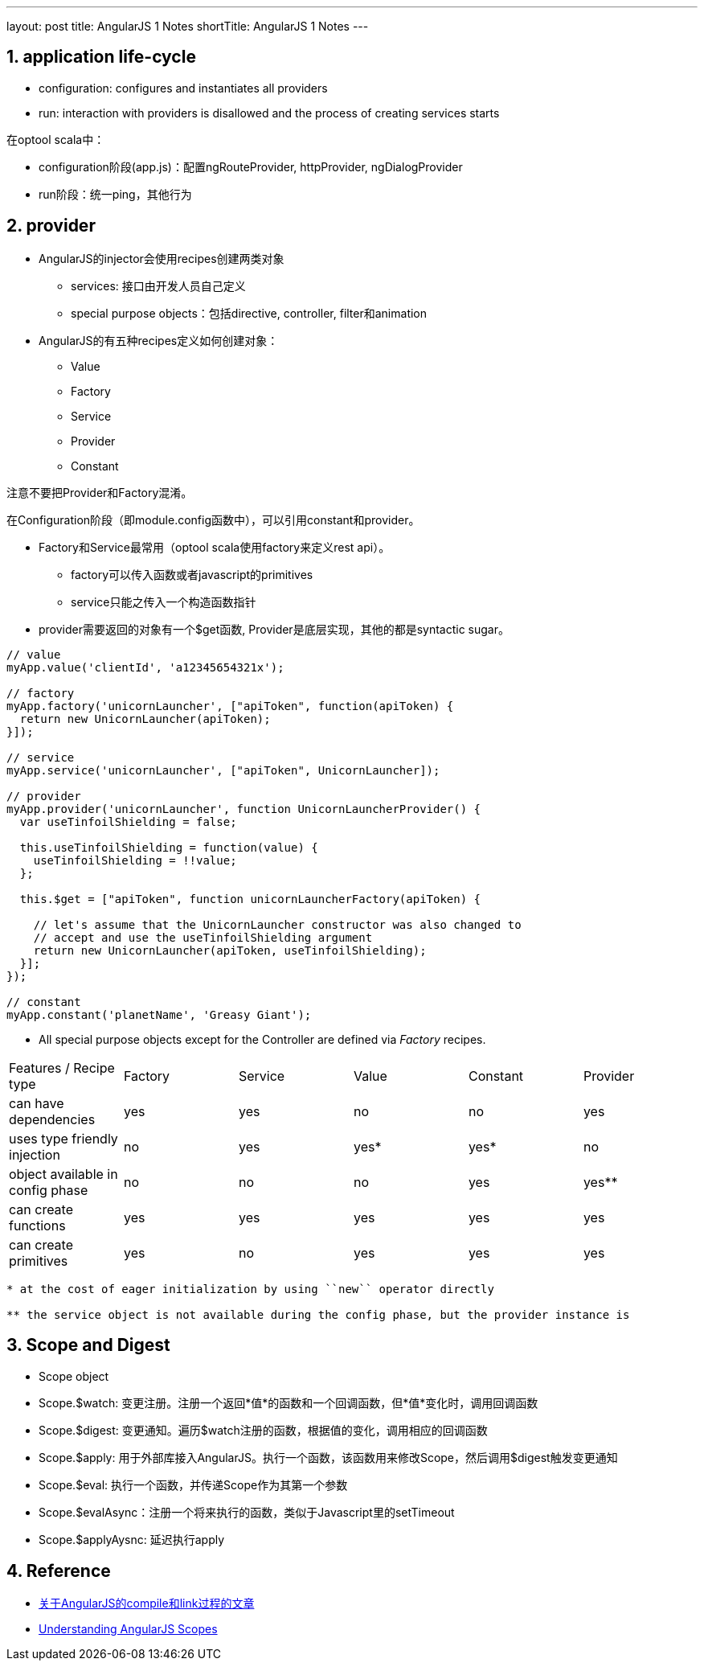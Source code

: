 ---
layout: post
title: AngularJS 1 Notes
shortTitle: AngularJS 1 Notes
---

:toc: macro
:toclevels: 4
:sectnums:
:imagesdir: /images
:hp-tags: AngularJS
:doctypes: book

toc::[]

////////////////////////////////////////////////////////////////////////
////////////////////////////////////////////////////////////////////////

== application life-cycle
* configuration: configures and instantiates all providers
* run:  interaction with providers is disallowed and the process of creating services starts

在optool scala中：

* configuration阶段(app.js)：配置ngRouteProvider, httpProvider, ngDialogProvider
* run阶段：统一ping，其他行为

////////////////////////////////////////////////////////////////////////
////////////////////////////////////////////////////////////////////////

== provider

* AngularJS的injector会使用recipes创建两类对象
** services: 接口由开发人员自己定义
** special purpose objects：包括directive, controller, filter和animation

* AngularJS的有五种recipes定义如何创建对象：
** Value
** Factory
** Service
** Provider
** Constant

注意不要把Provider和Factory混淆。

在Configuration阶段（即module.config函数中），可以引用constant和provider。

* Factory和Service最常用（optool scala使用factory来定义rest api）。
** factory可以传入函数或者javascript的primitives
** service只能之传入一个构造函数指针

* provider需要返回的对象有一个$get函数, Provider是底层实现，其他的都是syntactic sugar。

[source,javascript]
----

// value
myApp.value('clientId', 'a12345654321x');

// factory
myApp.factory('unicornLauncher', ["apiToken", function(apiToken) {
  return new UnicornLauncher(apiToken);
}]);

// service
myApp.service('unicornLauncher', ["apiToken", UnicornLauncher]);

// provider
myApp.provider('unicornLauncher', function UnicornLauncherProvider() {
  var useTinfoilShielding = false;

  this.useTinfoilShielding = function(value) {
    useTinfoilShielding = !!value;
  };

  this.$get = ["apiToken", function unicornLauncherFactory(apiToken) {

    // let's assume that the UnicornLauncher constructor was also changed to
    // accept and use the useTinfoilShielding argument
    return new UnicornLauncher(apiToken, useTinfoilShielding);
  }];
});

// constant
myApp.constant('planetName', 'Greasy Giant');
----

* All special purpose objects except for the Controller are defined via __Factory__ recipes.

|====
| Features / Recipe type | Factory | Service | Value | Constant | Provider
| can have dependencies | yes | yes | no | no | yes
| uses type friendly injection | no | yes | yes* | yes* | no
| object available in config phase | no | no | no | yes | yes**
| can create functions | yes | yes | yes | yes | yes
| can create primitives | yes | no | yes | yes | yes
|====

[source,]
----
* at the cost of eager initialization by using ``new`` operator directly

** the service object is not available during the config phase, but the provider instance is
----

////////////////////////////////////////////////////////////////////////
////////////////////////////////////////////////////////////////////////
== Scope and Digest
* Scope object
* Scope.$watch: 变更注册。注册一个返回*值*的函数和一个回调函数，但*值*变化时，调用回调函数
* Scope.$digest: 变更通知。遍历$watch注册的函数，根据值的变化，调用相应的回调函数
* Scope.$apply: 用于外部库接入AngularJS。执行一个函数，该函数用来修改Scope，然后调用$digest触发变更通知
* Scope.$eval: 执行一个函数，并传递Scope作为其第一个参数
* Scope.$evalAsync：注册一个将来执行的函数，类似于Javascript里的setTimeout
* Scope.$applyAysnc: 延迟执行apply

== Reference

* http://www.jvandemo.com/the-nitty-gritty-of-compile-and-link-functions-inside-angularjs-directives/[关于AngularJS的compile和link过程的文章]

* https://github.com/angular/angular.js/wiki/Understanding-Scopes[Understanding AngularJS Scopes]

